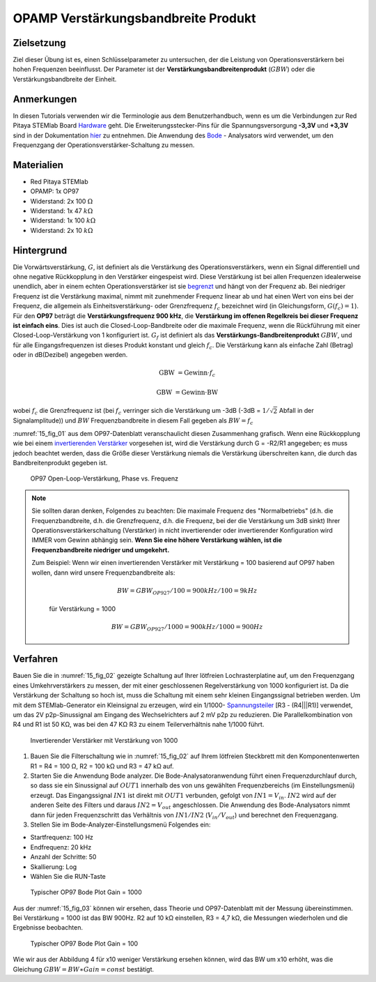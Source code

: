OPAMP Verstärkungsbandbreite Produkt
====================================

Zielsetzung
-----------

Ziel dieser Übung ist es, einen Schlüsselparameter zu untersuchen, der
die Leistung von Operationsverstärkern bei hohen Frequenzen
beeinflusst. Der Parameter ist der **Verstärkungsbandbreitenprodukt**
(:math:`GBW`) oder die Verstärkungsbandbreite der Einheit.


Anmerkungen
-----------

.. _Hardware: http://redpitaya.readthedocs.io/en/latest/doc/developerGuide/125-10/top.html
.. _hier: http://redpitaya.readthedocs.io/en/latest/doc/developerGuide/125-14/extt.html#extension-connector-e2
.. _Oszilloskop: http://redpitaya.readthedocs.io/en/latest/doc/appsFeatures/apps-featured/oscSigGen/osc.html
.. _Signal: http://redpitaya.readthedocs.io/en/latest/doc/appsFeatures/apps-featured/oscSigGen/osc.html
.. _generator: http://redpitaya.readthedocs.io/en/latest/doc/appsFeatures/apps-featured/oscSigGen/osc.html
.. _Bode: http://redpitaya.readthedocs.io/en/latest/doc/appsFeatures/apps-featured/bode/bode.html
.. _begrenzt: http://red-pitaya-active-learning.readthedocs.io/en/latest/Activity14_OPAMPOpenLoopGain.html#opamp-open-loop-gain
.. _invertierenden: http://red-pitaya-active-learning.readthedocs.io/en/latest/Activity13_BasicOPAmpConfigurations.html#inverting-amplifier
.. _Verstärker: http://red-pitaya-active-learning.readthedocs.io/en/latest/Activity13_BasicOPAmpConfigurations.html#inverting-amplifier
.. _Spannungsteiler: https://de.wikipedia.org/wiki/Spannungsteiler


In diesen Tutorials verwenden wir die Terminologie aus dem
Benutzerhandbuch, wenn es um die Verbindungen zur Red Pitaya STEMlab
Board Hardware_ geht. Die Erweiterungsstecker-Pins für die
Spannungsversorgung **-3,3V** und **+3,3V** sind in der Dokumentation
hier_ zu entnehmen. Die Anwendung des Bode_ - Analysators wird
verwendet, um den Frequenzgang der Operationsverstärker-Schaltung zu
messen.



Materialien
-----------

- Red Pitaya STEMlab
- OPAMP: 1x OP97
- Widerstand: 2x 100 :math:`\Omega`
- Widerstand: 1x 47 :math:`k\Omega`
- Widerstand: 1x 100 :math:`k\Omega`
- Widerstand: 2x 10 :math:`k\Omega`

Hintergrund
-----------

Die Vorwärtsverstärkung, :math:`G`, ist definiert als die Verstärkung
des Operationsverstärkers, wenn ein Signal differentiell und ohne
negative Rückkopplung in den Verstärker eingespeist wird. Diese
Verstärkung ist bei allen Frequenzen idealerweise unendlich, aber in
einem echten Operationsverstärker ist sie begrenzt_ und hängt von der
Frequenz ab. Bei niedriger Frequenz ist die Verstärkung maximal, nimmt
mit zunehmender Frequenz linear ab und hat einen Wert von eins bei der
Frequenz, die allgemein als Einheitsverstärkung- oder Grenzfrequenz
:math:`f_{c}` bezeichnet wird (in Gleichungsform,
:math:`G(f_c)=1`). Für den **OP97** beträgt die
**Verstärkungsfrequenz 900 kHz**, die **Verstärkung im
offenen Regelkreis bei dieser Frequenz ist einfach
eins**. Dies ist auch die Closed-Loop-Bandbreite oder die
maximale Frequenz, wenn die Rückführung mit einer
Closed-Loop-Verstärkung von 1 konfiguriert
ist. :math:`G_f` ist definiert als das
**Verstärkungs-Bandbreitenprodukt** :math:`GBW`, und für
alle Eingangsfrequenzen ist dieses Produkt konstant und
gleich :math:`f_c`. Die Verstärkung kann als einfache Zahl
(Betrag) oder in dB(Dezibel) angegeben werden.
	    

.. math::
   \text{GBW} &= \text{Gewinn} \cdot f_c

   \text{GBW} &= \text{Gewinn} \cdot \text{BW}
   

wobei :math:`f_c` die Grenzfrequenz ist (bei :math:`f_c` verringer
sich die Verstärkung um -3dB (-3dB = :math:`1/ \sqrt{2}` Abfall in der
Signalamplitude)) und :math:`BW` Frequenzbandbreite in diesem Fall
gegeben als :math:`BW = f_c`


:numref:`15_fig_01` aus dem OP97-Datenblatt veranschaulicht diesen
Zusammenhang grafisch. Wenn eine Rückkopplung wie bei einem
invertierenden_  Verstärker_  vorgesehen ist, wird die
Verstärkung durch G = -R2/R1 angegeben; es muss jedoch
beachtet werden, dass die Größe dieser Verstärkung niemals die
Verstärkung überschreiten kann, die durch das
Bandbreitenprodukt gegeben ist.
	

	
.. _15_fig_01:
.. figure:: img/ Activity_15_Fig_01.png
	    
   OP97 Open-Loop-Verstärkung, Phase vs. Frequenz


   
.. note::
   Sie sollten daran denken, Folgendes zu beachten: Die maximale Frequenz des "Normalbetriebs"
   (d.h. die Frequenzbandbreite, d.h. die Grenzfrequenz, d.h. die Frequenz, bei der die
   Verstärkung um 3dB sinkt) Ihrer Operationsverstärkerschaltung (Verstärker) in nicht
   invertierender oder invertierender Konfiguration wird IMMER vom Gewinn abhängig sein.
   **Wenn Sie eine höhere Verstärkung wählen, ist die Frequenzbandbreite niedriger und umgekehrt.**

   Zum Beispiel: Wenn wir einen invertierenden Verstärker mit Verstärkung = 100 basierend
   auf OP97 haben wollen, dann wird unsere Frequenzbandbreite als:

   
    .. math::
        BW = GBW_{OP927}/100 = 900 kHz / 100 = 9 kHz
    
    für Verstärkung = 1000
    
    .. math::
         BW = GBW_{OP927}/1000 = 900 kHz / 1000 = 900 Hz




Verfahren
---------

Bauen Sie die in :numref:`15_fig_02` gezeigte Schaltung auf Ihrer
lötfreien Lochrasterplatine auf, um den Frequenzgang eines
Umkehrverstärkers zu messen, der mit einer geschlossenen
Regelverstärkung von 1000 konfiguriert ist. Da die Verstärkung der
Schaltung so hoch ist, muss die Schaltung mit einem sehr kleinen
Eingangssignal betrieben werden. Um mit dem STEMlab-Generator ein
Kleinsignal zu erzeugen, wird ein 1/1000- Spannungsteiler_ [R3 -
(R4|||R1)] verwendet, um das 2V p2p-Sinussignal am Eingang des
Wechselrichters auf 2 mV p2p zu reduzieren. Die Parallelkombination
von R4 und R1 ist 50 KΩ, was bei den 47 KΩ R3 zu einem
Teilerverhältnis nahe 1/1000 führt.


.. _15_fig_02:
.. figure:: img/ Activity_15_Fig_02.png

   Invertierender Verstärker mit Verstärkung von 1000

   
.. Warnung::
   Bevor Sie die Schaltung an die STEMlab-Pins -3,3V und +3,3V anschließen,
   überprüfen Sie Ihre Schaltung nochmals. Die Spannungsversorgungsstifte -3,3V
   und +3,3V haben keine Schutzschaltung und können im Falle eines
   Kurzschlusses beschädigt werden.
   
   
1. Bauen Sie die Filterschaltung wie in :numref:`15_fig_02` auf Ihrem
   lötfreien Steckbrett mit den Komponentenwerten R1 = R4 = 100 Ω, R2
   = 100 kΩ und R3 = 47 kΩ auf.
   

2. Starten Sie die Anwendung Bode analyzer. Die Bode-Analysatoranwendung führt einen
   Frequenzdurchlauf durch, so dass sie ein Sinussignal auf :math:`OUT1` innerhalb des von uns
   gewählten Frequenzbereichs (im Einstellungsmenü) erzeugt. Das Eingangssignal :math:`IN1` ist
   direkt mit :math:`OUT1` verbunden, gefolgt von :math:`IN1=V_{in}`. :math:`IN2` wird auf der anderen Seite des
   Filters und daraus :math:`IN2=V_{out}` angeschlossen. Die Anwendung des Bode-Analysators nimmt
   dann für jeden Frequenzschritt das Verhältnis von :math:`IN1/IN2` (:math:`V_{in}/V_{out}`) und
   berechnet den Frequenzgang.

3. Stellen Sie im Bode-Analyzer-Einstellungsmenü Folgendes ein:

- Startfrequenz: 100 Hz
- Endfrequenz: 20 kHz
- Anzahl der Schritte: 50
- Skallierung: Log
- Wählen Sie die RUN-Taste

  
.. _15_fig_03:
.. figure:: img/ Activity_15_Fig_03.png

   Typischer OP97 Bode Plot Gain = 1000

   
Aus der :numref:`15_fig_03` können wir ersehen, dass Theorie und
OP97-Datenblatt mit der Messung übereinstimmen. Bei Verstärkung = 1000
ist das BW 900Hz. R2 auf 10 kΩ einstellen, R3 = 4,7 kΩ, die Messungen
wiederholen und die Ergebnisse beobachten.


.. _15_fig_04:
.. figure:: img/ Activity_15_Fig_04.png

   Typischer OP97 Bode Plot Gain = 100

Wie wir aus der Abbildung 4 für x10 weniger Verstärkung ersehen
können, wird das BW um x10 erhöht, was die Gleichung :math:`GBW = BW ∗
Gain = const` bestätigt.























































































































